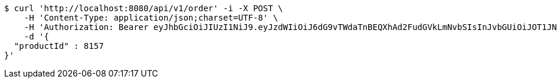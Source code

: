 [source,bash]
----
$ curl 'http://localhost:8080/api/v1/order' -i -X POST \
    -H 'Content-Type: application/json;charset=UTF-8' \
    -H 'Authorization: Bearer eyJhbGciOiJIUzI1NiJ9.eyJzdWIiOiJ6dG9vTWdaTnBEQXhAd2FudGVkLmNvbSIsInJvbGUiOiJOT1JNQUwiLCJpYXQiOjE3MTcwMzA2MzcsImV4cCI6MTcxNzAzNDIzN30.LcuKFQfayoWbe7qmrV5YXr7Ls4CdKT1mjJF3qe5CsTo' \
    -d '{
  "productId" : 8157
}'
----